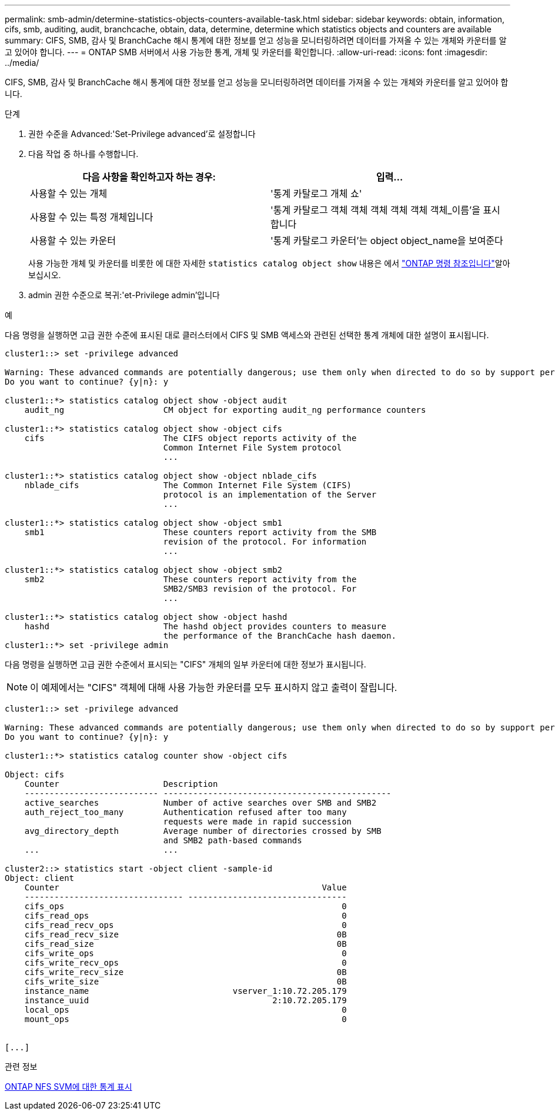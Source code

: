 ---
permalink: smb-admin/determine-statistics-objects-counters-available-task.html 
sidebar: sidebar 
keywords: obtain, information, cifs, smb, auditing, audit, branchcache, obtain, data, determine, determine which statistics objects and counters are available 
summary: CIFS, SMB, 감사 및 BranchCache 해시 통계에 대한 정보를 얻고 성능을 모니터링하려면 데이터를 가져올 수 있는 개체와 카운터를 알고 있어야 합니다. 
---
= ONTAP SMB 서버에서 사용 가능한 통계, 개체 및 카운터를 확인합니다.
:allow-uri-read: 
:icons: font
:imagesdir: ../media/


[role="lead"]
CIFS, SMB, 감사 및 BranchCache 해시 통계에 대한 정보를 얻고 성능을 모니터링하려면 데이터를 가져올 수 있는 개체와 카운터를 알고 있어야 합니다.

.단계
. 권한 수준을 Advanced:'Set-Privilege advanced'로 설정합니다
. 다음 작업 중 하나를 수행합니다.
+
|===
| 다음 사항을 확인하고자 하는 경우: | 입력... 


 a| 
사용할 수 있는 개체
 a| 
'통계 카탈로그 개체 쇼'



 a| 
사용할 수 있는 특정 개체입니다
 a| 
'통계 카탈로그 객체 객체 객체 객체 객체 객체_이름'을 표시합니다



 a| 
사용할 수 있는 카운터
 a| 
'통계 카탈로그 카운터'는 object object_name을 보여준다

|===
+
사용 가능한 개체 및 카운터를 비롯한 에 대한 자세한 `statistics catalog object show` 내용은 에서 link:https://docs.netapp.com/us-en/ontap-cli/statistics-catalog-object-show.html["ONTAP 명령 참조입니다"^]알아보십시오.

. admin 권한 수준으로 복귀:'et-Privilege admin'입니다


.예
다음 명령을 실행하면 고급 권한 수준에 표시된 대로 클러스터에서 CIFS 및 SMB 액세스와 관련된 선택한 통계 개체에 대한 설명이 표시됩니다.

[listing]
----
cluster1::> set -privilege advanced

Warning: These advanced commands are potentially dangerous; use them only when directed to do so by support personnel.
Do you want to continue? {y|n}: y

cluster1::*> statistics catalog object show -object audit
    audit_ng                    CM object for exporting audit_ng performance counters

cluster1::*> statistics catalog object show -object cifs
    cifs                        The CIFS object reports activity of the
                                Common Internet File System protocol
                                ...

cluster1::*> statistics catalog object show -object nblade_cifs
    nblade_cifs                 The Common Internet File System (CIFS)
                                protocol is an implementation of the Server
                                ...

cluster1::*> statistics catalog object show -object smb1
    smb1                        These counters report activity from the SMB
                                revision of the protocol. For information
                                ...

cluster1::*> statistics catalog object show -object smb2
    smb2                        These counters report activity from the
                                SMB2/SMB3 revision of the protocol. For
                                ...

cluster1::*> statistics catalog object show -object hashd
    hashd                       The hashd object provides counters to measure
                                the performance of the BranchCache hash daemon.
cluster1::*> set -privilege admin
----
다음 명령을 실행하면 고급 권한 수준에서 표시되는 "CIFS" 개체의 일부 카운터에 대한 정보가 표시됩니다.

[NOTE]
====
이 예제에서는 "CIFS" 객체에 대해 사용 가능한 카운터를 모두 표시하지 않고 출력이 잘립니다.

====
[listing]
----
cluster1::> set -privilege advanced

Warning: These advanced commands are potentially dangerous; use them only when directed to do so by support personnel.
Do you want to continue? {y|n}: y

cluster1::*> statistics catalog counter show -object cifs

Object: cifs
    Counter                     Description
    --------------------------- ----------------------------------------------
    active_searches             Number of active searches over SMB and SMB2
    auth_reject_too_many        Authentication refused after too many
                                requests were made in rapid succession
    avg_directory_depth         Average number of directories crossed by SMB
                                and SMB2 path-based commands
    ...                         ...

cluster2::> statistics start -object client -sample-id
Object: client
    Counter                                                     Value
    -------------------------------- --------------------------------
    cifs_ops                                                        0
    cifs_read_ops                                                   0
    cifs_read_recv_ops                                              0
    cifs_read_recv_size                                            0B
    cifs_read_size                                                 0B
    cifs_write_ops                                                  0
    cifs_write_recv_ops                                             0
    cifs_write_recv_size                                           0B
    cifs_write_size                                                0B
    instance_name                             vserver_1:10.72.205.179
    instance_uuid                                     2:10.72.205.179
    local_ops                                                       0
    mount_ops                                                       0


[...]
----
.관련 정보
xref:display-statistics-task.adoc[ONTAP NFS SVM에 대한 통계 표시]
